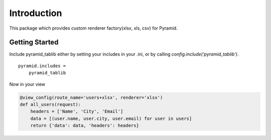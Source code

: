Introduction
===================


This package which provides custom renderer factory(xlsx, xls, csv) for
Pyramid.


Getting Started
--------------------

Include pyramid_tablib either by setting your includes in your .ini, or by calling `config.include('pyramid_tablib')`.

::

    pyramid.includes =
        pyramid_tablib

Now in your view

.. code-block:: python

    @view_config(route_name='users+xlsx', renderer='xlsx')
    def all_users(request):
        headers = ['Name', 'City', 'Email']
        data = [(user.name, user.city, user.email) for user in users]
        return {'data': data, 'headers': headers}
